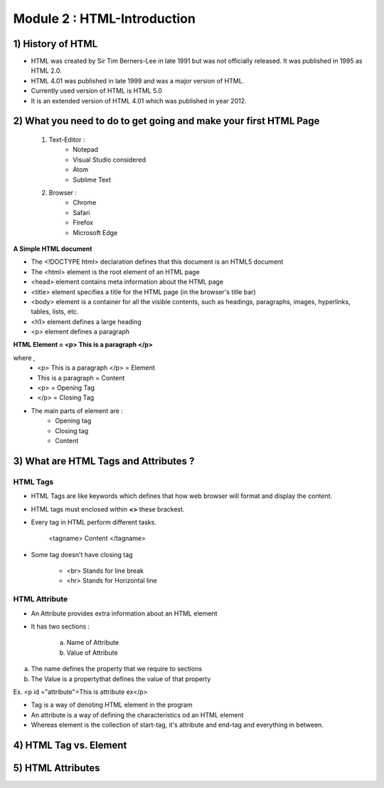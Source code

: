 Module 2 : HTML-Introduction
============================

1) History of HTML
------------------

* HTML was created by Sir Tim Berners-Lee in late 1991 but was not officially released. It was published in 1995 as HTML 2.0.

* HTML 4.01 was published in late 1999 and was a major version of HTML.

* Currently used version of HTML is HTML 5.0

* It is an extended version of HTML 4.01 which was published in year 2012.

2) What you need to do to get going and make your first HTML Page
-----------------------------------------------------------------

    1) Text-Editor :
        - Notepad 
        - Visual Studio considered
        - Atom
        - Sublime Text

    2) Browser :
        - Chrome
        - Safari
        - Firefox
        - Microsoft Edge

**A Simple HTML document**

.. code-block:: html
    :linenos:

    <!DOCTYPE html>
    <html>
    <head>
    <title> Page title </title>
    </head>
    <body>
        <h1> My First heading </h1>
        <p> My first Paragraph </p>
    </body>
    </html>


* The <!DOCTYPE html> declaration defines that this document is an HTML5 document

* The <html> element is the root element of an HTML page

* <head> element contains meta information about the HTML page

* <title> element specifies a title for the HTML page (in the browser's title bar)

* <body> element is a container for all the visible contents, such as headings, paragraphs, images, hyperlinks, tables, lists, etc.

* <h1> element defines a large heading

* <p> element defines a paragraph



**HTML Element = <p> This is a paragraph </p>**

where , 
    - <p> This is a paragraph </p> = Element
    - This is a paragraph          = Content
    - <p>                          = Opening Tag
    - </p>                         = Closing Tag



* The main  parts of element are :
    - Opening tag
    - Closing tag
    - Content

3) What are HTML Tags and Attributes ?
--------------------------------------

HTML Tags
#########

* HTML Tags are like keywords which defines that how web browser will format and display the content.
* HTML tags must enclosed within **<>** these brackest.
* Every tag in HTML perform different tasks.

    <tagname> Content </tagname>

* Some tag doesn't have closing tag

    - <br> Stands for line break
    - <hr> Stands for Horizontal line

HTML Attribute
##############

* An Attribute provides extra information about an HTML element

* It has two sections :

    a) Name of Attribute
    b) Value of Attribute

a) The name defines the property that we require to sections
b) The Value is a propertythat defines the value of that property

Ex. <p id ="attribute">This is attribute ex</p>

* Tag is a way of denoting HTML element in the program
* An attribute is a way of defining the characteristics od an HTML element
* Whereas element is the collection of start-tag, it's attribute and end-tag and everything in between.

4) HTML Tag vs. Element
-----------------------

5) HTML Attributes
------------------

